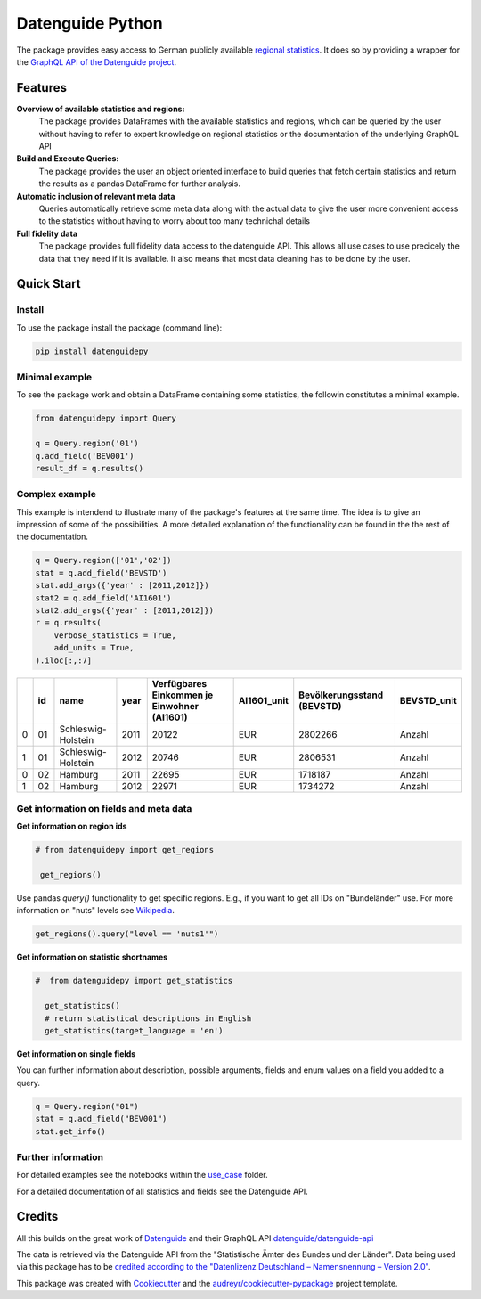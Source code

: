 Datenguide Python
=================

The package provides easy access to German publicly available `regional statistics`_.
It does so by providing a wrapper for the `GraphQL API of the Datenguide project`_.


Features
--------

**Overview of available statistics and regions:**
  The package provides DataFrames with the available statistics and regions, which
  can be queried by the user without having to refer to expert knowledge on regional
  statistics or the documentation of the underlying GraphQL API

**Build and Execute Queries:**
  The package provides the user an object oriented interface to build queries that
  fetch certain statistics and return the results as a pandas DataFrame for
  further analysis.
  
**Automatic inclusion of relevant meta data**
  Queries automatically retrieve some meta data along with the actual data
  to give the user more convenient access to the statistics without having to worry
  about too many technichal details
  
**Full fidelity data**
  The package provides full fidelity data access to the datenguide API.
  This allows all use cases to use precicely the data that they need
  if it is available. It also means that most data cleaning has to be done
  by the user.

Quick Start
-----------

============
Install
============
To use the package install the package (command line): 

.. code-block:: python

   pip install datenguidepy
   
============
Minimal example
============
To see the package work and obtain a DataFrame containing
some statistics, the followin constitutes a minimal example.

.. code-block:: python

    from datenguidepy import Query
    
    q = Query.region('01')
    q.add_field('BEV001')
    result_df = q.results()
    
    
================
Complex example
================

This example is intendend to illustrate many
of the package's features at the same time. The
idea is to give an impression of some of the possibilities.
A more detailed explanation of the functionality can be found
in the the rest of the documentation.

.. code-block:: python

    q = Query.region(['01','02'])
    stat = q.add_field('BEVSTD')
    stat.add_args({'year' : [2011,2012]})
    stat2 = q.add_field('AI1601')
    stat2.add_args({'year' : [2011,2012]})
    r = q.results(
        verbose_statistics = True,
        add_units = True,
    ).iloc[:,:7]
    
====  ====  ==================  ======  =============================================  =============  ============================  =============
  ..    id  name                  year    Verfügbares Einkommen je Einwohner (AI1601)  AI1601_unit      Bevölkerungsstand (BEVSTD)  BEVSTD_unit
====  ====  ==================  ======  =============================================  =============  ============================  =============
   0    01  Schleswig-Holstein    2011                                          20122  EUR                                 2802266  Anzahl
   1    01  Schleswig-Holstein    2012                                          20746  EUR                                 2806531  Anzahl
   0    02  Hamburg               2011                                          22695  EUR                                 1718187  Anzahl
   1    02  Hamburg               2012                                          22971  EUR                                 1734272  Anzahl
====  ====  ==================  ======  =============================================  =============  ============================  =============


=======================================
Get information on fields and meta data
=======================================

**Get information on region ids**

.. code-block:: python

   # from datenguidepy import get_regions

    get_regions()

Use pandas *query()* functionality to get specific regions. E.g., if you want to get all IDs on "Bundeländer" use.
For more information on "nuts" levels see Wikipedia_.

.. code-block:: python

    get_regions().query("level == 'nuts1'")



**Get information on statistic shortnames**

.. code-block:: python

  #  from datenguidepy import get_statistics

    get_statistics()
    # return statistical descriptions in English
    get_statistics(target_language = 'en')

**Get information on single fields**

You can further information about description, possible arguments, fields and enum values on a field you added to a query.

.. code-block:: python

    q = Query.region("01")
    stat = q.add_field("BEV001")
    stat.get_info()

===================
Further information
===================

For detailed examples see the notebooks within the use_case_ folder.

For a detailed documentation of all statistics and fields see the Datenguide API.



Credits
-------
All this builds on the great work of Datenguide_ and their GraphQL API `datenguide/datenguide-api`_ 

The data is retrieved via the Datenguide API from the "Statistische Ämter des Bundes und der Länder". 
Data being used via this package has to be `credited according to the "Datenlizenz Deutschland – Namensnennung – Version 2.0"`_.

This package was created with Cookiecutter_ and the `audreyr/cookiecutter-pypackage`_ project template.

.. _Cookiecutter: https://github.com/audreyr/cookiecutter
.. _`audreyr/cookiecutter-pypackage`: https://github.com/audreyr/cookiecutter-pypackage
.. _`datenguide/datenguide-api`: https://github.com/datenguide/datenguide-api
.. _Datenguide: https://datengui.de/
.. _`GraphQL API of the Datenguide project`: https://github.com/datenguide/datenguide-api
.. _`regional statistics`: https://www.regionalstatistik.de/genesis/online/logon
.. _use_case: https://github.com/CorrelAid/datenguide-python/tree/master/use_case
.. _`credited according to the "Datenlizenz Deutschland – Namensnennung – Version 2.0"`: https://www.regionalstatistik.de/genesis/online;sid=C636A83329D19AF20E3A4F9E767576A9.reg2?Menu=Impressum
.. _Wikipedia: https://de.wikipedia.org/wiki/NUTS:DE#Liste_der_NUTS-Regionen_in_Deutschland_(NUTS_2016)
